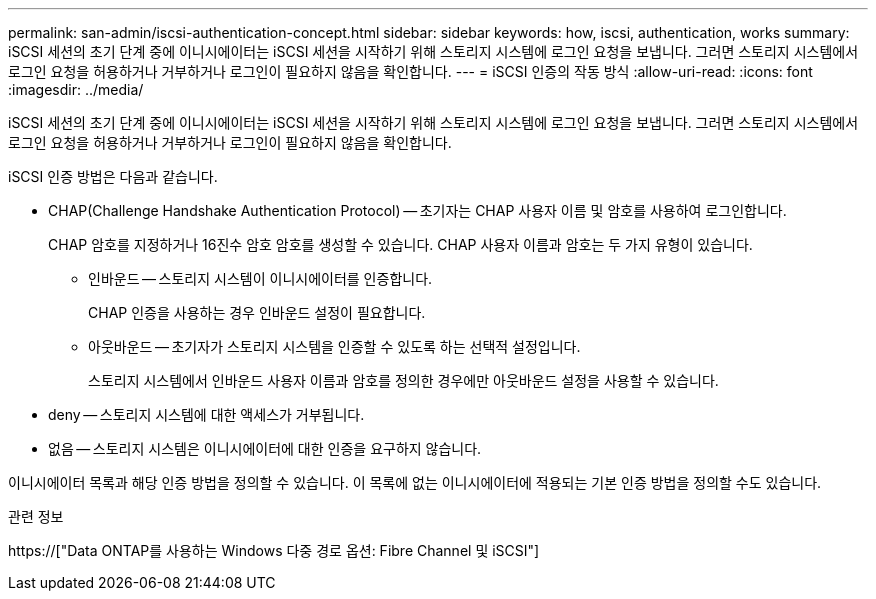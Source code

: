 ---
permalink: san-admin/iscsi-authentication-concept.html 
sidebar: sidebar 
keywords: how, iscsi, authentication, works 
summary: iSCSI 세션의 초기 단계 중에 이니시에이터는 iSCSI 세션을 시작하기 위해 스토리지 시스템에 로그인 요청을 보냅니다. 그러면 스토리지 시스템에서 로그인 요청을 허용하거나 거부하거나 로그인이 필요하지 않음을 확인합니다. 
---
= iSCSI 인증의 작동 방식
:allow-uri-read: 
:icons: font
:imagesdir: ../media/


[role="lead"]
iSCSI 세션의 초기 단계 중에 이니시에이터는 iSCSI 세션을 시작하기 위해 스토리지 시스템에 로그인 요청을 보냅니다. 그러면 스토리지 시스템에서 로그인 요청을 허용하거나 거부하거나 로그인이 필요하지 않음을 확인합니다.

iSCSI 인증 방법은 다음과 같습니다.

* CHAP(Challenge Handshake Authentication Protocol) -- 초기자는 CHAP 사용자 이름 및 암호를 사용하여 로그인합니다.
+
CHAP 암호를 지정하거나 16진수 암호 암호를 생성할 수 있습니다. CHAP 사용자 이름과 암호는 두 가지 유형이 있습니다.

+
** 인바운드 -- 스토리지 시스템이 이니시에이터를 인증합니다.
+
CHAP 인증을 사용하는 경우 인바운드 설정이 필요합니다.

** 아웃바운드 -- 초기자가 스토리지 시스템을 인증할 수 있도록 하는 선택적 설정입니다.
+
스토리지 시스템에서 인바운드 사용자 이름과 암호를 정의한 경우에만 아웃바운드 설정을 사용할 수 있습니다.



* deny -- 스토리지 시스템에 대한 액세스가 거부됩니다.
* 없음 -- 스토리지 시스템은 이니시에이터에 대한 인증을 요구하지 않습니다.


이니시에이터 목록과 해당 인증 방법을 정의할 수 있습니다. 이 목록에 없는 이니시에이터에 적용되는 기본 인증 방법을 정의할 수도 있습니다.

.관련 정보
https://["Data ONTAP를 사용하는 Windows 다중 경로 옵션: Fibre Channel 및 iSCSI"]
